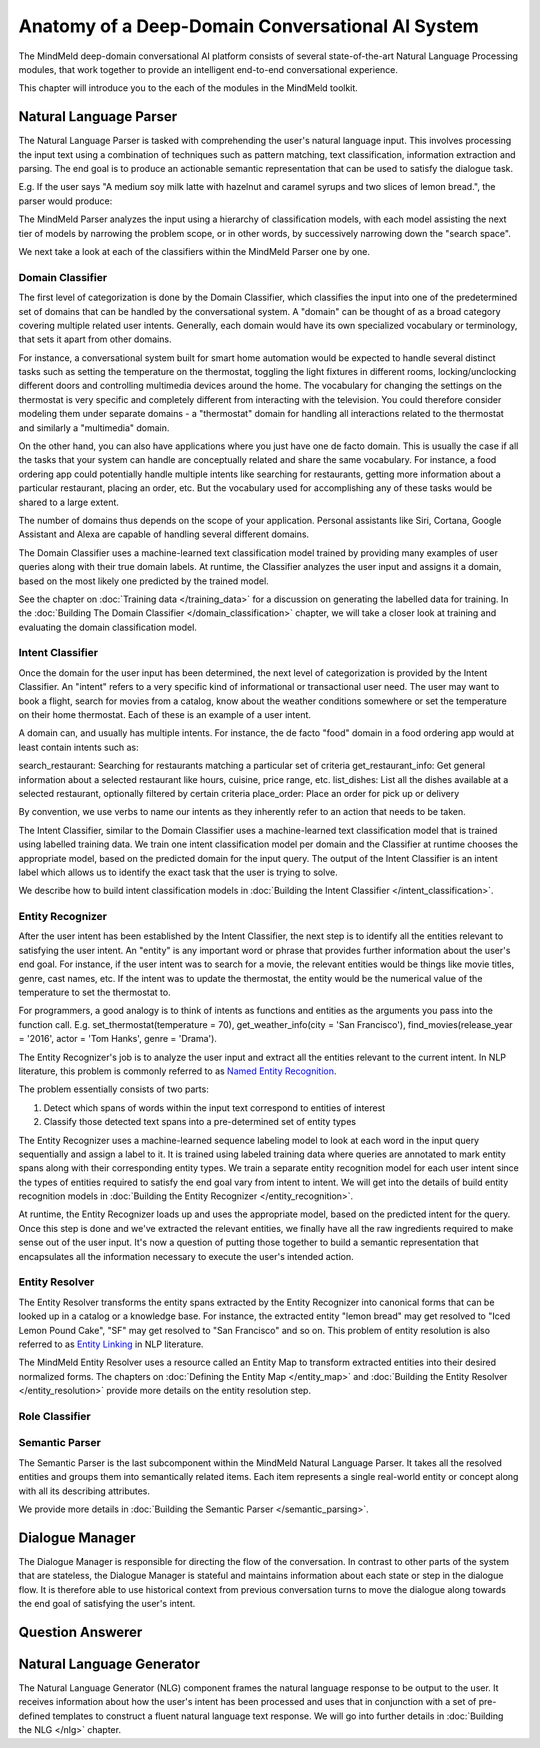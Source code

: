 Anatomy of a Deep-Domain Conversational AI System
==================================================

The MindMeld deep-domain conversational AI platform consists of several state-of-the-art Natural Language Processing modules, that work together to provide an intelligent end-to-end conversational experience. 

.. image:: images/architecture.png
   :target: _images/architecture.png

This chapter will introduce you to the each of the modules in the MindMeld toolkit.


Natural Language Parser
-----------------------

The Natural Language Parser is tasked with comprehending the user's natural language input. This involves processing the input text using a combination of techniques such as pattern matching, text classification, information extraction and parsing. The end goal is to produce an actionable semantic representation that can be used to satisfy the dialogue task.

E.g. If the user says "A medium soy milk latte with hazelnut and caramel syrups and two slices of lemon bread.", the parser would produce:

.. image:: images/parser.png
   :target: _images/parser.png

The MindMeld Parser analyzes the input using a hierarchy of classification models, with each model assisting the next tier of models by narrowing the problem scope, or in other words, by successively narrowing down the "search space". 

.. image:: images/classifier_hierarchy.png
   :target: _images/classifier_hierarchy.png
   :scale: 75%

We next take a look at each of the classifiers within the MindMeld Parser one by one. 

Domain Classifier
~~~~~~~~~~~~~~~~~

The first level of categorization is done by the Domain Classifier, which classifies the input into one of the predetermined set of domains that can be handled by the conversational system. A "domain" can be thought of as a broad category covering multiple related user intents. Generally, each domain would have its own specialized vocabulary or terminology, that sets it apart from other domains.

For instance, a conversational system built for smart home automation would be expected to handle several distinct tasks such as setting the temperature on the thermostat, toggling the light fixtures in different rooms, locking/unclocking different doors and controlling multimedia devices around the home. The vocabulary for changing the settings on the thermostat is very specific and completely different from interacting with the television. You could therefore consider modeling them under separate domains - a "thermostat" domain for handling all interactions related to the thermostat and similarly a "multimedia" domain.

On the other hand, you can also have applications where you just have one de facto domain. This is usually the case if all the tasks that your system can handle are conceptually related and share the same vocabulary. For instance, a food ordering app could potentially handle multiple intents like searching for restaurants, getting more information about a particular restaurant, placing an order, etc. But the vocabulary used for accomplishing any of these tasks would be shared to a large extent.

The number of domains thus depends on the scope of your application. Personal assistants like Siri, Cortana, Google Assistant and Alexa are capable of handling several different domains. 

The Domain Classifier uses a machine-learned text classification model trained by providing many examples of user queries along with their true domain labels. At runtime, the Classifier analyzes the user input and assigns it a domain, based on the most likely one predicted by the trained model.

See the chapter on :doc:`Training data </training_data>` for a discussion on generating the labelled data for training. In the :doc:`Building The Domain Classifier </domain_classification>` chapter, we will take a closer look at training and evaluating the domain classification model.  


Intent Classifier
~~~~~~~~~~~~~~~~~

Once the domain for the user input has been determined, the next level of categorization is provided by the Intent Classifier. An "intent" refers to a very specific kind of informational or transactional user need. The user may want to book a flight, search for movies from a catalog, know about the weather conditions somewhere or set the temperature on their home thermostat. Each of these is an example of a user intent.

A domain can, and usually has multiple intents. For instance, the de facto "food" domain in a food ordering app would at least contain intents such as:

search_restaurant: Searching for restaurants matching a particular set of criteria
get_restaurant_info: Get general information about a selected restaurant like hours, cuisine, price range, etc.
list_dishes: List all the dishes available at a selected restaurant, optionally filtered by certain criteria
place_order: Place an order for pick up or delivery

By convention, we use verbs to name our intents as they inherently refer to an action that needs to be taken.

The Intent Classifier, similar to the Domain Classifier uses a machine-learned text classification model that is trained using labelled training data. We train one intent classification model per domain and the Classifier at runtime chooses the appropriate model, based on the predicted domain for the input query. The output of the Intent Classifier is an intent label which allows us to identify the exact task that the user is trying to solve.

We describe how to build intent classification models in :doc:`Building the Intent Classifier </intent_classification>`.


Entity Recognizer
~~~~~~~~~~~~~~~~~

After the user intent has been established by the Intent Classifier, the next step is to identify all the entities relevant to satisfying the user intent. An "entity" is any important word or phrase that provides further information about the user's end goal. For instance, if the user intent was to search for a movie, the relevant entities would be things like movie titles, genre, cast names, etc. If the intent was to update the thermostat, the entity would be the numerical value of the temperature to set the thermostat to.

For programmers, a good analogy is to think of intents as functions and entities as the arguments you pass into the function call. E.g. set_thermostat(temperature = 70), get_weather_info(city = 'San Francisco'), find_movies(release_year = '2016', actor = 'Tom Hanks', genre = 'Drama').

The Entity Recognizer's job is to analyze the user input and extract all the entities relevant to the current intent. In NLP literature, this problem is commonly referred to as `Named Entity Recognition <https://en.wikipedia.org/wiki/Named-entity_recognition>`_. 

The problem essentially consists of two parts:

1. Detect which spans of words within the input text correspond to entities of interest
2. Classify those detected text spans into a pre-determined set of entity types

The Entity Recognizer uses a machine-learned sequence labeling model to look at each word in the input query sequentially and assign a label to it. It is trained using labeled training data where queries are annotated to mark entity spans along with their corresponding entity types. We train a separate entity recognition model for each user intent since the types of entities required to satisfy the end goal vary from intent to intent. We will get into the details of build entity recognition models in :doc:`Building the Entity Recognizer </entity_recognition>`.

At runtime, the Entity Recognizer loads up and uses the appropriate model, based on the predicted intent for the query. Once this step is done and we've extracted the relevant entities, we finally have all the raw ingredients required to make sense out of the user input. It's now a question of putting those together to build a semantic representation that encapsulates all the information necessary to execute the user's intended action.


Entity Resolver
~~~~~~~~~~~~~~~

The Entity Resolver transforms the entity spans extracted by the Entity Recognizer into canonical forms that can be looked up in a catalog or a knowledge base. For instance, the extracted entity "lemon bread" may get resolved to "Iced Lemon Pound Cake", "SF" may get resolved to "San Francisco" and so on. This problem of entity resolution is also referred to as `Entity Linking <https://en.wikipedia.org/wiki/Entity_linking>`_ in NLP literature.

The MindMeld Entity Resolver uses a resource called an Entity Map to transform extracted entities into their desired normalized forms. The chapters on :doc:`Defining the Entity Map </entity_map>` and :doc:`Building the Entity Resolver </entity_resolution>` provide more details on the entity resolution step.


Role Classifier
~~~~~~~~~~~~~~~





Semantic Parser
~~~~~~~~~~~~~~~

The Semantic Parser is the last subcomponent within the MindMeld Natural Language Parser. It takes all the resolved entities and groups them into semantically related items. Each item represents a single real-world entity or concept along with all its describing attributes.

We provide more details in :doc:`Building the Semantic Parser </semantic_parsing>`.


Dialogue Manager
----------------

The Dialogue Manager is responsible for directing the flow of the conversation. In contrast to other parts of the system that are stateless, the Dialogue Manager is stateful and maintains information about each state or step in the dialogue flow. It is therefore able to use historical context from previous conversation turns to move the dialogue along towards the end goal of satisfying the user's intent.


Question Answerer
-----------------




Natural Language Generator
--------------------------

The Natural Language Generator (NLG) component frames the natural language response to be output to the user. It receives information about how the user's intent has been processed and uses that in conjunction with a set of pre-defined templates to construct a fluent natural language text response. We will go into further details in :doc:`Building the NLG </nlg>` chapter.
